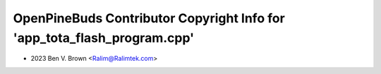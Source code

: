=========================================================================
OpenPineBuds Contributor Copyright Info for 'app_tota_flash_program.cpp'
=========================================================================

* 2023 Ben V. Brown <Ralim@Ralimtek.com>
